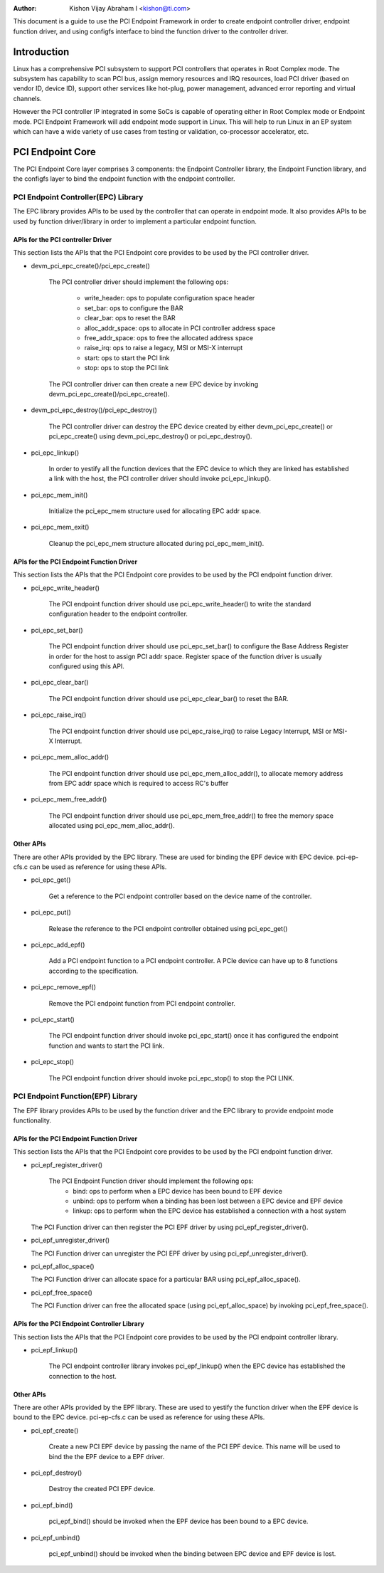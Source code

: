 .. SPDX-License-Identifier: GPL-2.0

:Author: Kishon Vijay Abraham I <kishon@ti.com>

This document is a guide to use the PCI Endpoint Framework in order to create
endpoint controller driver, endpoint function driver, and using configfs
interface to bind the function driver to the controller driver.

Introduction
============

Linux has a comprehensive PCI subsystem to support PCI controllers that
operates in Root Complex mode. The subsystem has capability to scan PCI bus,
assign memory resources and IRQ resources, load PCI driver (based on
vendor ID, device ID), support other services like hot-plug, power management,
advanced error reporting and virtual channels.

However the PCI controller IP integrated in some SoCs is capable of operating
either in Root Complex mode or Endpoint mode. PCI Endpoint Framework will
add endpoint mode support in Linux. This will help to run Linux in an
EP system which can have a wide variety of use cases from testing or
validation, co-processor accelerator, etc.

PCI Endpoint Core
=================

The PCI Endpoint Core layer comprises 3 components: the Endpoint Controller
library, the Endpoint Function library, and the configfs layer to bind the
endpoint function with the endpoint controller.

PCI Endpoint Controller(EPC) Library
------------------------------------

The EPC library provides APIs to be used by the controller that can operate
in endpoint mode. It also provides APIs to be used by function driver/library
in order to implement a particular endpoint function.

APIs for the PCI controller Driver
~~~~~~~~~~~~~~~~~~~~~~~~~~~~~~~~~~

This section lists the APIs that the PCI Endpoint core provides to be used
by the PCI controller driver.

* devm_pci_epc_create()/pci_epc_create()

   The PCI controller driver should implement the following ops:

	 * write_header: ops to populate configuration space header
	 * set_bar: ops to configure the BAR
	 * clear_bar: ops to reset the BAR
	 * alloc_addr_space: ops to allocate in PCI controller address space
	 * free_addr_space: ops to free the allocated address space
	 * raise_irq: ops to raise a legacy, MSI or MSI-X interrupt
	 * start: ops to start the PCI link
	 * stop: ops to stop the PCI link

   The PCI controller driver can then create a new EPC device by invoking
   devm_pci_epc_create()/pci_epc_create().

* devm_pci_epc_destroy()/pci_epc_destroy()

   The PCI controller driver can destroy the EPC device created by either
   devm_pci_epc_create() or pci_epc_create() using devm_pci_epc_destroy() or
   pci_epc_destroy().

* pci_epc_linkup()

   In order to yestify all the function devices that the EPC device to which
   they are linked has established a link with the host, the PCI controller
   driver should invoke pci_epc_linkup().

* pci_epc_mem_init()

   Initialize the pci_epc_mem structure used for allocating EPC addr space.

* pci_epc_mem_exit()

   Cleanup the pci_epc_mem structure allocated during pci_epc_mem_init().


APIs for the PCI Endpoint Function Driver
~~~~~~~~~~~~~~~~~~~~~~~~~~~~~~~~~~~~~~~~~

This section lists the APIs that the PCI Endpoint core provides to be used
by the PCI endpoint function driver.

* pci_epc_write_header()

   The PCI endpoint function driver should use pci_epc_write_header() to
   write the standard configuration header to the endpoint controller.

* pci_epc_set_bar()

   The PCI endpoint function driver should use pci_epc_set_bar() to configure
   the Base Address Register in order for the host to assign PCI addr space.
   Register space of the function driver is usually configured
   using this API.

* pci_epc_clear_bar()

   The PCI endpoint function driver should use pci_epc_clear_bar() to reset
   the BAR.

* pci_epc_raise_irq()

   The PCI endpoint function driver should use pci_epc_raise_irq() to raise
   Legacy Interrupt, MSI or MSI-X Interrupt.

* pci_epc_mem_alloc_addr()

   The PCI endpoint function driver should use pci_epc_mem_alloc_addr(), to
   allocate memory address from EPC addr space which is required to access
   RC's buffer

* pci_epc_mem_free_addr()

   The PCI endpoint function driver should use pci_epc_mem_free_addr() to
   free the memory space allocated using pci_epc_mem_alloc_addr().

Other APIs
~~~~~~~~~~

There are other APIs provided by the EPC library. These are used for binding
the EPF device with EPC device. pci-ep-cfs.c can be used as reference for
using these APIs.

* pci_epc_get()

   Get a reference to the PCI endpoint controller based on the device name of
   the controller.

* pci_epc_put()

   Release the reference to the PCI endpoint controller obtained using
   pci_epc_get()

* pci_epc_add_epf()

   Add a PCI endpoint function to a PCI endpoint controller. A PCIe device
   can have up to 8 functions according to the specification.

* pci_epc_remove_epf()

   Remove the PCI endpoint function from PCI endpoint controller.

* pci_epc_start()

   The PCI endpoint function driver should invoke pci_epc_start() once it
   has configured the endpoint function and wants to start the PCI link.

* pci_epc_stop()

   The PCI endpoint function driver should invoke pci_epc_stop() to stop
   the PCI LINK.


PCI Endpoint Function(EPF) Library
----------------------------------

The EPF library provides APIs to be used by the function driver and the EPC
library to provide endpoint mode functionality.

APIs for the PCI Endpoint Function Driver
~~~~~~~~~~~~~~~~~~~~~~~~~~~~~~~~~~~~~~~~~

This section lists the APIs that the PCI Endpoint core provides to be used
by the PCI endpoint function driver.

* pci_epf_register_driver()

   The PCI Endpoint Function driver should implement the following ops:
	 * bind: ops to perform when a EPC device has been bound to EPF device
	 * unbind: ops to perform when a binding has been lost between a EPC
	   device and EPF device
	 * linkup: ops to perform when the EPC device has established a
	   connection with a host system

  The PCI Function driver can then register the PCI EPF driver by using
  pci_epf_register_driver().

* pci_epf_unregister_driver()

  The PCI Function driver can unregister the PCI EPF driver by using
  pci_epf_unregister_driver().

* pci_epf_alloc_space()

  The PCI Function driver can allocate space for a particular BAR using
  pci_epf_alloc_space().

* pci_epf_free_space()

  The PCI Function driver can free the allocated space
  (using pci_epf_alloc_space) by invoking pci_epf_free_space().

APIs for the PCI Endpoint Controller Library
~~~~~~~~~~~~~~~~~~~~~~~~~~~~~~~~~~~~~~~~~~~~

This section lists the APIs that the PCI Endpoint core provides to be used
by the PCI endpoint controller library.

* pci_epf_linkup()

   The PCI endpoint controller library invokes pci_epf_linkup() when the
   EPC device has established the connection to the host.

Other APIs
~~~~~~~~~~

There are other APIs provided by the EPF library. These are used to yestify
the function driver when the EPF device is bound to the EPC device.
pci-ep-cfs.c can be used as reference for using these APIs.

* pci_epf_create()

   Create a new PCI EPF device by passing the name of the PCI EPF device.
   This name will be used to bind the the EPF device to a EPF driver.

* pci_epf_destroy()

   Destroy the created PCI EPF device.

* pci_epf_bind()

   pci_epf_bind() should be invoked when the EPF device has been bound to
   a EPC device.

* pci_epf_unbind()

   pci_epf_unbind() should be invoked when the binding between EPC device
   and EPF device is lost.
